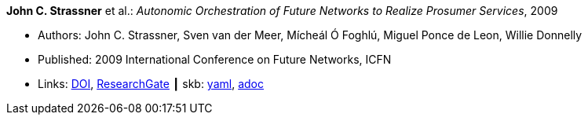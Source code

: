 *John C. Strassner* et al.: _Autonomic Orchestration of Future Networks to Realize Prosumer Services_, 2009

* Authors: John C. Strassner, Sven van der Meer, Mícheál Ó Foghlú, Miguel Ponce de Leon, Willie Donnelly
* Published: 2009 International Conference on Future Networks, ICFN
* Links:
      link:https://doi.org/10.1109/ICFN.2009.61[DOI],
      link:https://www.researchgate.net/publication/228617454_Autonomic_Orchestration_of_Future_Networks_to_Realize_Prosumer_Services[ResearchGate]
    ┃ skb:
        link:https://github.com/vdmeer/skb/tree/master/data/library/inproceedings/2000/strassner-2009-icfn.yaml[yaml],
        link:https://github.com/vdmeer/skb/tree/master/data/library/inproceedings/2000/strassner-2009-icfn.adoc[adoc]
ifdef::local[]
    ┃ local:
        link:inproceedings/2000/strassner-2009-icfn.pdf[PDF]
endif::[]

